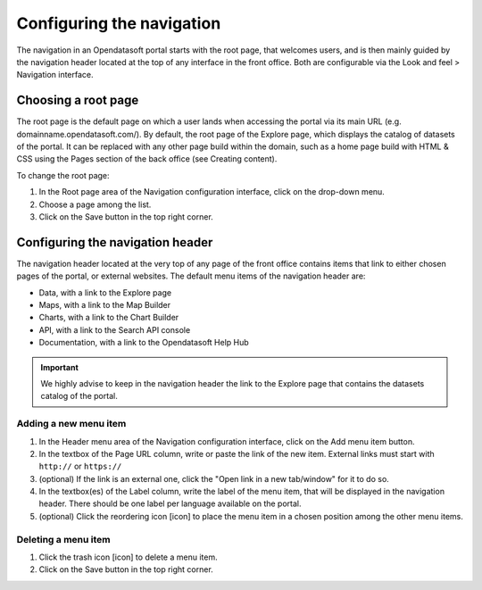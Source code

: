Configuring the navigation
==========================

The navigation in an Opendatasoft portal starts with the root page, that welcomes users, and is then mainly guided by the navigation header located at the top of any interface in the front office. Both are configurable via the Look and feel > Navigation interface.


Choosing a root page
--------------------

.. image:: images/navigation_root-page.png

The root page is the default page on which a user lands when accessing the portal via its main URL (e.g. domainname.opendatasoft.com/). By default, the root page of the Explore page, which displays the catalog of datasets of the portal. It can be replaced with any other page build within the domain, such as a home page build with HTML & CSS using the Pages section of the back office (see Creating content).

To change the root page:

1. In the Root page area of the Navigation configuration interface, click on the drop-down menu.
2. Choose a page among the list.
3. Click on the Save button in the top right corner.


Configuring the navigation header
---------------------------------

.. image:: images/navigation_header.png

The navigation header located at the very top of any page of the front office contains items that link to either chosen pages of the portal, or external websites. The default menu items of the navigation header are:

- Data, with a link to the Explore page
- Maps, with a link to the Map Builder
- Charts, with a link to the Chart Builder
- API, with a link to the Search API console
- Documentation, with a link to the Opendatasoft Help Hub

.. admonition:: Important
   :class: important

   We highly advise to keep in the navigation header the link to the Explore page that contains the datasets catalog of the portal.

Adding a new menu item
^^^^^^^^^^^^^^^^^^^^^^

1. In the Header menu area of the Navigation configuration interface, click on the Add menu item button.
2. In the textbox of the Page URL column, write or paste the link of the new item. External links must start with ``http://`` or ``https://``
3. (optional) If the link is an external one, click the "Open link in a new tab/window" for it to do so.
4. In the textbox(es) of the Label column, write the label of the menu item, that will be displayed in the navigation header. There should be one label per language available on the portal.
5. (optional) Click the reordering icon [icon] to place the menu item in a chosen position among the other menu items.

Deleting a menu item
^^^^^^^^^^^^^^^^^^^^

1. Click the trash icon [icon] to delete a menu item.
2. Click on the Save button in the top right corner.
